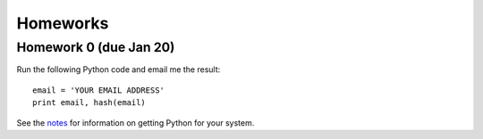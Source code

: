 =================
Homeworks
=================

Homework 0 (due Jan 20)
-----------------------

Run the following Python code and email me the result:

::

    email = 'YOUR EMAIL ADDRESS'
    print email, hash(email)

See the notes_ for information on getting Python for your system.

.. _notes: notes.html
   

